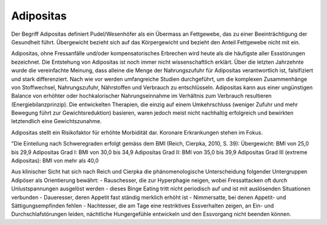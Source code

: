 Adipositas
----------

Der Begriff Adipositas definiert Pudel/Wesenhöfer als ein Übermass an Fettgewebe, das zu einer Beeinträchtigung der Gesundheit führt. Übergewicht bezieht sich auf das Körpergewicht und bezieht den Anteil Fettgewebe nicht mit ein.

Adipositas, ohne Fressanfälle und/oder kompensatorisches Erbrechen wird heute als die häufigste aller Essstörungen bezeichnet. Die Entstehung von Adipositas ist noch immer nicht wissenschaftlich erklärt. Über die letzten Jahrzehnte wurde die vereinfachte Meinung, dass alleine die Menge der Nahrungszufuhr für Adipositas verantwortlich ist, falsifiziert und stark differenziert. Nach wie vor werden umfangreiche Studien durchgeführt, um die komplexen Zusammenhänge von Stoffwechsel, Nahrungszufuhr, Nährstoffen und Verbrauch zu entschlüsseln. Adipositas kann aus einer ungünstigen Balance von erhöhter oder hochkalorischer Nahrungseinnahme im Verhältnis zum Verbrauch resultieren (Energiebilanzprinzip). Die entwickelten Therapien, die einzig auf einem Umkehrschluss (weniger Zufuhr und mehr Bewegung führt zur Gewichtsreduktion) basieren, waren jedoch meist nicht nachhaltig erfolgreich und bewirkten letztendlich eine Gewichtszunahme.

Adipositas stellt ein Risikofaktor für erhöhte Morbidität dar. Koronare
Erkrankungen stehen im Fokus.

"Die Einteilung nach Schweregraden erfolgt gemäss dem BMI (Reich, Cierpka, 2010, S. 39):
Übergewicht: BMI von 25,0 bis 29,9
Adipositas Grad I: BMI von 30,0 bis 34,9
Adipositas Grad II: BMI von 35,0 bis 39,9
Adipositas Grad III (extreme Adipositas): BMI von mehr als 40,0

Aus klinischer Sicht hat sich nach Reich und Cierpka die phänomenologische Unterscheidung folgender Untergruppen Adipöser als Orientierung bewährt:
- Rauschesser, die zur Hyperphagie neigen, wobei Fressattacken oft durch Unlustspannungen ausgelöst werden - dieses Binge Eating tritt nicht periodisch auf und ist mit auslösenden Situationen verbunden
- Daueresser, deren Appetit fast ständig merklich erhöht ist
- Nimmersatte, bei denen Appetit- und Sättigungsempfinden fehlen
- Nachtesser, die am Tage eine restriktives Essverhalten zeigen, an Ein- und Durchschlafstörungen leiden, nächtliche Hungergefühle entwickeln und den Essvorgang nicht beenden können. 
